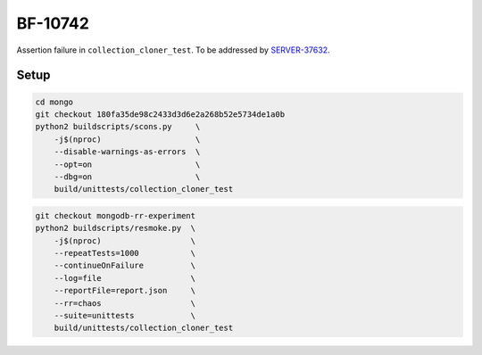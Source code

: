 BF-10742
========

Assertion failure in ``collection_cloner_test``. To be addressed by SERVER-37632_.

.. _SERVER-37632: https://jira.mongodb.org/browse/SERVER-37632

Setup
-----

.. code-block:: sh

    cd mongo
    git checkout 180fa35de98c2433d3d6e2a268b52e5734de1a0b
    python2 buildscripts/scons.py     \
        -j$(nproc)                    \
        --disable-warnings-as-errors  \
        --opt=on                      \
        --dbg=on                      \
        build/unittests/collection_cloner_test

.. code-block:: sh

    git checkout mongodb-rr-experiment
    python2 buildscripts/resmoke.py  \
        -j$(nproc)                   \
        --repeatTests=1000           \
        --continueOnFailure          \
        --log=file                   \
        --reportFile=report.json     \
        --rr=chaos                   \
        --suite=unittests            \
        build/unittests/collection_cloner_test
